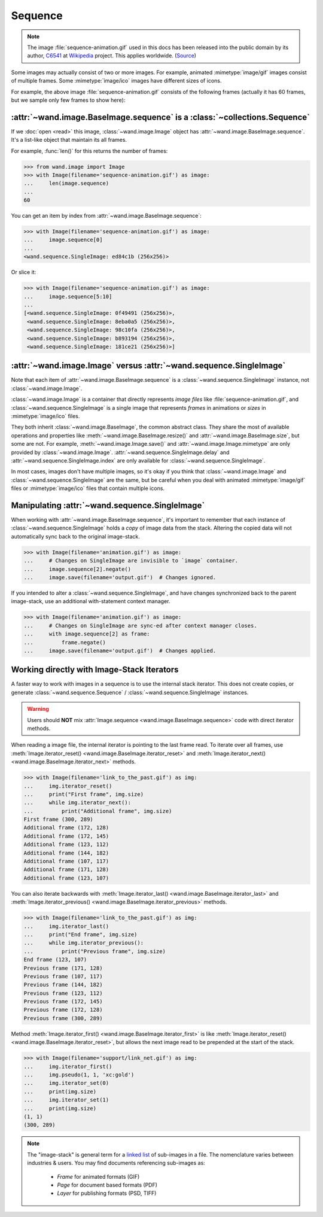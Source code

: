 Sequence
========

.. note::

   The image :file:`sequence-animation.gif` used in this docs
   has been released into the public domain by its author,
   C6541_ at Wikipedia_ project.  This applies worldwide.  (Source_)

   .. _C6541: http://en.wikipedia.org/wiki/User:C6541
   .. _Wikipedia: http://en.wikipedia.org/wiki/
   .. _Source: http://commons.wikimedia.org/wiki/File:1.3-B.gif

.. versionadded:: 0.3.0

Some images may actually consist of two or more images.  For example,
animated :mimetype:`image/gif` images consist of multiple frames.
Some :mimetype:`image/ico` images have different sizes of icons.

.. image:: ../_images/sequence-animation.gif
   :alt: sequence-animation.gif

For example, the above image :file:`sequence-animation.gif` consists
of the following frames (actually it has 60 frames, but we sample only
few frames to show here):

.. image:: ../_images/sequence-frames.gif
   :alt: frames of sequence-animation.gif


:attr:`~wand.image.BaseImage.sequence` is a :class:`~collections.Sequence`
--------------------------------------------------------------------------

If we :doc:`open <read>` this image, :class:`~wand.image.Image` object
has :attr:`~wand.image.BaseImage.sequence`.  It's a list-like object
that maintain its all frames.

For example, :func:`len()` for this returns the number of frames:

>>> from wand.image import Image
>>> with Image(filename='sequence-animation.gif') as image:
...     len(image.sequence)
...
60

You can get an item by index from :attr:`~wand.image.BaseImage.sequence`:

>>> with Image(filename='sequence-animation.gif') as image:
...     image.sequence[0]
...
<wand.sequence.SingleImage: ed84c1b (256x256)>

Or slice it:

>>> with Image(filename='sequence-animation.gif') as image:
...     image.sequence[5:10]
...
[<wand.sequence.SingleImage: 0f49491 (256x256)>,
 <wand.sequence.SingleImage: 8eba0a5 (256x256)>,
 <wand.sequence.SingleImage: 98c10fa (256x256)>,
 <wand.sequence.SingleImage: b893194 (256x256)>,
 <wand.sequence.SingleImage: 181ce21 (256x256)>]


:attr:`~wand.image.Image` versus :attr:`~wand.sequence.SingleImage`
-------------------------------------------------------------------

Note that each item of :attr:`~wand.image.BaseImage.sequence` is a
:class:`~wand.sequence.SingleImage` instance, not :class:`~wand.image.Image`.

:class:`~wand.image.Image` is a container that directly represents
*image files* like :file:`sequence-animation.gif`, and
:class:`~wand.sequence.SingleImage` is a single image that represents
*frames* in animations or *sizes* in :mimetype:`image/ico` files.

They both inherit :class:`~wand.image.BaseImage`, the common abstract class.
They share the most of available operations and properties like
:meth:`~wand.image.BaseImage.resize()` and :attr:`~wand.image.BaseImage.size`,
but some are not.  For example, :meth:`~wand.image.Image.save()` and
:attr:`~wand.image.Image.mimetype` are only provided by
:class:`~wand.image.Image`.  :attr:`~wand.sequence.SingleImage.delay` and
:attr:`~wand.sequence.SingleImage.index` are only available for
:class:`~wand.sequence.SingleImage`.

In most cases, images don't have multiple images, so it's okay if you think
that :class:`~wand.image.Image` and :class:`~wand.sequence.SingleImage` are
the same, but be careful when you deal with animated :mimetype:`image/gif`
files or :mimetype:`image/ico` files that contain multiple icons.


Manipulating :attr:`~wand.sequence.SingleImage`
-----------------------------------------------
When working with :attr:`~wand.image.BaseImage.sequence`, it's important to
remember that each instance of :class:`~wand.sequence.SingleImage` holds a
*copy* of image data from the stack. Altering the copied data will not
automatically sync back to the original image-stack.

>>> with Image(filename='animation.gif') as image:
...     # Changes on SingleImage are invisible to `image` container.
...     image.sequence[2].negate()
...     image.save(filename='output.gif')  # Changes ignored.

If you intended to alter a :class:`~wand.sequence.SingleImage`, and have
changes synchronized back to the parent image-stack, use an additional
with-statement context manager.

>>> with Image(filename='animation.gif') as image:
...     # Changes on SingleImage are sync-ed after context manager closes.
...     with image.sequence[2] as frame:
...         frame.negate()
...     image.save(filename='output.gif')  # Changes applied.


Working directly with Image-Stack Iterators
-------------------------------------------
A faster way to work with images in a sequence is to use the internal stack
iterator. This does not create copies, or generate :class:`~wand.sequence.Sequence` /
:class:`~wand.sequence.SingleImage` instances.

.. warning::

   Users should **NOT** mix :attr:`Image.sequence <wand.image.BaseImage.sequence>`
   code with direct iterator methods.

When reading a image file, the internal iterator is pointing to the last frame
read. To iterate over all frames, use :meth:`Image.iterator_reset() <wand.image.BaseImage.iterator_reset>`
and :meth:`Image.iterator_next() <wand.image.BaseImage.iterator_next>` methods.

>>> with Image(filename='link_to_the_past.gif') as img:
...     img.iterator_reset()
...     print("First frame", img.size)
...     while img.iterator_next():
...         print("Additional frame", img.size)
First frame (300, 289)
Additional frame (172, 128)
Additional frame (172, 145)
Additional frame (123, 112)
Additional frame (144, 182)
Additional frame (107, 117)
Additional frame (171, 128)
Additional frame (123, 107)

You can also iterate backwards with :meth:`Image.iterator_last() <wand.image.BaseImage.iterator_last>`
and :meth:`Image.iterator_previous() <wand.image.BaseImage.iterator_previous>` methods.

>>> with Image(filename='link_to_the_past.gif') as img:
...     img.iterator_last()
...     print("End frame", img.size)
...     while img.iterator_previous():
...         print("Previous frame", img.size)
End frame (123, 107)
Previous frame (171, 128)
Previous frame (107, 117)
Previous frame (144, 182)
Previous frame (123, 112)
Previous frame (172, 145)
Previous frame (172, 128)
Previous frame (300, 289)

Method :meth:`Image.iterator_first() <wand.image.BaseImage.iterator_first>` is
like :meth:`Image.iterator_reset() <wand.image.BaseImage.iterator_reset>`, but allows
the next image read to be prepended at the start of the stack.

>>> with Image(filename='support/link_net.gif') as img:
...     img.iterator_first()
...     img.pseudo(1, 1, 'xc:gold')
...     img.iterator_set(0)
...     print(img.size)
...     img.iterator_set(1)
...     print(img.size)
(1, 1)
(300, 289)

.. note::

   The "image-stack" is general term for a `linked list`_ of sub-images in a file.
   The nomenclature varies between industries & users. You may find documents
   referencing sub-images as:

    - *Frame* for animated formats (GIF)
    - *Page* for document based formats (PDF)
    - *Layer* for publishing formats (PSD, TIFF)

   .. _linked list: https://en.wikipedia.org/wiki/Linked_list

